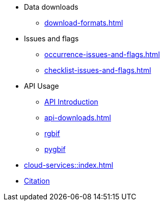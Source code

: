* Data downloads
** xref:download-formats.adoc[]
* Issues and flags
** xref:occurrence-issues-and-flags.adoc[]
** xref:checklist-issues-and-flags.adoc[]
* API Usage
** xref:api-introduction.adoc[API Introduction]
** xref:api-downloads.adoc[]
** xref:rgbif.adoc[rgbif]
** xref:pygbif.adoc[pygbif]
* xref:cloud-services::index.adoc[]
* xref:citation.adoc[Citation]